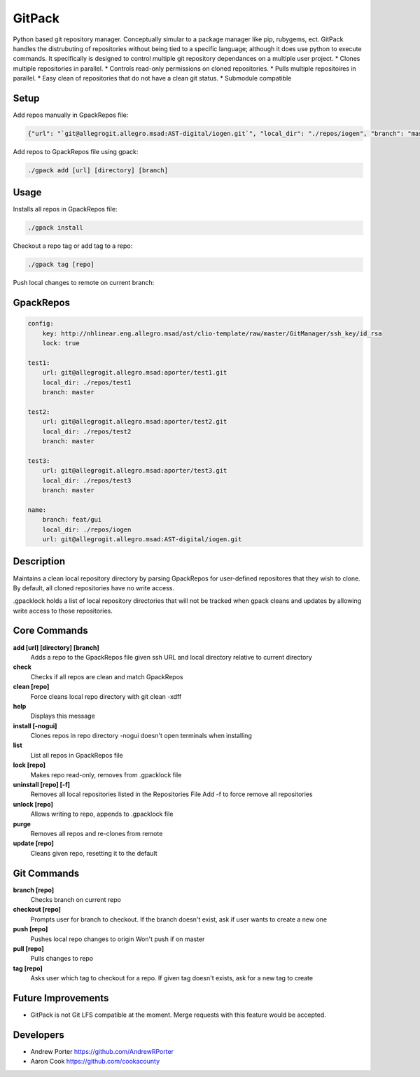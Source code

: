 =====
GitPack
=====

Python based git repository manager. Conceptually simular to a package manager like pip, rubygems, ect. GitPack handles the distrubuting of repositories without being tied to a specific language; although it does use python to execute commands. It specifically is designed to control multiple git repository dependances on a multiple user project.
* Clones multiple repositories in parallel.
* Controls read-only permissions on cloned repositories.
* Pulls multiple repositoires in parallel.
* Easy clean of repositories that do not have a clean git status.
* Submodule compatible

Setup
-----

Add repos manually in GpackRepos file:

.. code::

    {"url": "`git@allegrogit.allegro.msad:AST-digital/iogen.git`", "local_dir": "./repos/iogen", "branch": "master"}

Add repos to GpackRepos file using gpack:

.. code::

    ./gpack add [url] [directory] [branch]

Usage
-----

Installs all repos in GpackRepos file:

.. code::

    ./gpack install

Checkout a repo tag or add tag to a repo:

.. code::

    ./gpack tag [repo]

Push local changes to remote on current branch:

.. code::
    ./gpack push [repo]

GpackRepos
----------

.. code-block:: bash

    config:
        key: http://nhlinear.eng.allegro.msad/ast/clio-template/raw/master/GitManager/ssh_key/id_rsa
        lock: true

    test1:
        url: git@allegrogit.allegro.msad:aporter/test1.git
        local_dir: ./repos/test1
        branch: master

    test2:
        url: git@allegrogit.allegro.msad:aporter/test2.git
        local_dir: ./repos/test2
        branch: master

    test3:
        url: git@allegrogit.allegro.msad:aporter/test3.git
        local_dir: ./repos/test3
        branch: master

    name:
        branch: feat/gui
        local_dir: ./repos/iogen
        url: git@allegrogit.allegro.msad:AST-digital/iogen.git



Description
-----------
Maintains a clean local repository directory by parsing
GpackRepos for user-defined repositores that they wish to clone.
By default, all cloned repositories have no write access.

.gpacklock holds a list of local repository directories that
will not be tracked when gpack cleans and updates by allowing
write access to those repositories.

Core Commands
-------------

**add [url] [directory] [branch]**
   Adds a repo to the GpackRepos file given ssh URL and local directory
   relative to current directory
**check**
   Checks if all repos are clean and match GpackRepos
**clean [repo]**
   Force cleans local repo directory with git clean -xdff
**help**
   Displays this message
**install [-nogui]**
   Clones repos in repo directory
   -nogui doesn't open terminals when installing
**list**
   List all repos in GpackRepos file
**lock [repo]**
   Makes repo read-only, removes from .gpacklock file
**uninstall [repo] [-f]**
   Removes all local repositories listed in the Repositories File
   Add -f to force remove all repositories
**unlock [repo]**
   Allows writing to repo, appends to .gpacklock file
**purge**
   Removes all repos and re-clones from remote
**update [repo]**
   Cleans given repo, resetting it to the default

Git Commands
------------

**branch [repo]**
   Checks branch on current repo
**checkout [repo]**
   Prompts user for branch to checkout. If the branch doesn't exist, ask if
   user wants to create a new one
**push [repo]**
   Pushes local repo changes to origin
   Won't push if on master
**pull [repo]**
   Pulls changes to repo
**tag [repo]**
   Asks user which tag to checkout for a repo. If given tag doesn't exists,
   ask for a new tag to create
   
Future Improvements
-----
* GitPack is not Git LFS compatible at the moment. Merge requests with this feature would be accepted.
   
Developers
-----
* Andrew Porter https://github.com/AndrewRPorter
* Aaron Cook https://github.com/cookacounty
